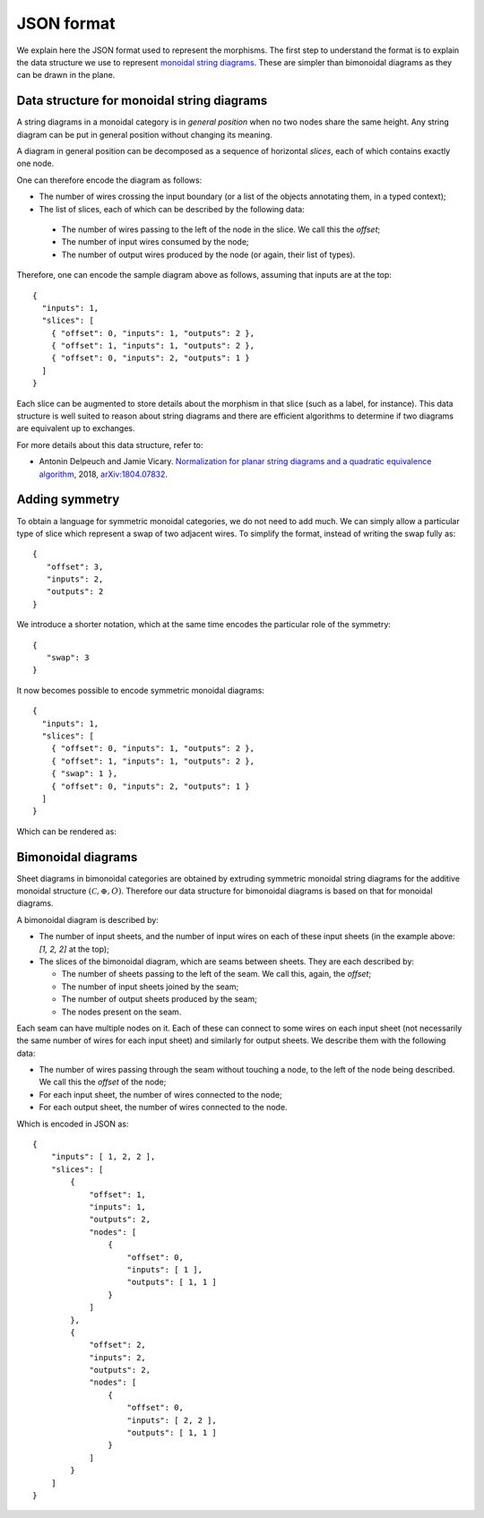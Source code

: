 .. _page-json_format:

.. highlight:: JSON

JSON format
===========

We explain here the JSON format used to represent the morphisms.
The first step to understand the format is to explain the data
structure we use to represent `monoidal string diagrams <https://en.wikipedia.org/wiki/String_diagram>`_.
These are  simpler than bimonoidal diagrams as they can be drawn in the plane.

Data structure for monoidal string diagrams
-------------------------------------------

A string diagrams in a monoidal category is in *general position* when no two nodes share the same height.
Any string diagram can be put in general position without changing its meaning.

A diagram in general position can be decomposed as a sequence of horizontal *slices*, each of which
contains exactly one node.

.. image:: monoidal_diagram.svg
    :align: center

One can therefore encode the diagram as follows:

* The number of wires crossing the input boundary (or a list of the objects annotating them, in a typed context);
* The list of slices, each of which can be described by the following data:

 + The number of wires passing to the left of the node in the slice. We call this the *offset*;
 + The number of input wires consumed by the node;
 + The number of output wires produced by the node (or again, their list of types).

Therefore, one can encode the sample diagram above as follows, assuming that inputs are at the top::

   {
     "inputs": 1,
     "slices": [
       { "offset": 0, "inputs": 1, "outputs": 2 },
       { "offset": 1, "inputs": 1, "outputs": 2 },
       { "offset": 0, "inputs": 2, "outputs": 1 }
     ]
   }

Each slice can be augmented to store details about the morphism in that slice (such as a label, for instance).
This data structure is well suited to reason about string diagrams and there are efficient algorithms to determine
if two diagrams are equivalent up to exchanges.

For more details about this data structure, refer to:

* Antonin Delpeuch and Jamie Vicary. `Normalization for planar string diagrams and a quadratic equivalence algorithm <https://arxiv.org/pdf/1804.07832.pdf>`_, 2018, `arXiv:1804.07832 <https://arxiv.org/abs/1804.07832>`_.

Adding symmetry
---------------

To obtain a language for symmetric monoidal categories, we do not need to add much.
We can simply allow a particular type of slice which represent a swap of two adjacent wires.
To simplify the format, instead of writing the swap fully as::

   {
      "offset": 3,
      "inputs": 2,
      "outputs": 2
   }

We introduce a shorter notation, which at the same time encodes the particular role of the symmetry::

   {
      "swap": 3
   }

It now becomes possible to encode symmetric monoidal diagrams::

   {
     "inputs": 1,
     "slices": [
       { "offset": 0, "inputs": 1, "outputs": 2 },
       { "offset": 1, "inputs": 1, "outputs": 2 },
       { "swap": 1 },
       { "offset": 0, "inputs": 2, "outputs": 1 }
     ]
   }

Which can be rendered as:

.. image:: symmetric_monoidal_diagram.svg
    :align: center

Bimonoidal diagrams
-------------------

Sheet diagrams in bimonoidal categories are obtained by extruding symmetric monoidal string diagrams for
the additive monoidal structure :math:`(\mathcal{C}, \oplus, O)`.
Therefore our data structure for bimonoidal diagrams is based on that for monoidal diagrams.

.. image:: sheet_diagram.svg
    :align: center

A bimonoidal diagram is described by:

* The number of input sheets, and the number of input wires on each of these input sheets (in the example above: `[1, 2, 2]` at the top);
* The slices of the bimonoidal diagram, which are seams between sheets. They are each described by:

  + The number of sheets passing to the left of the seam. We call this, again, the *offset*;
  + The number of input sheets joined by the seam;
  + The number of output sheets produced by the seam;
  + The nodes present on the seam.

Each seam can have multiple nodes on it. Each of these can connect to some wires on each input sheet
(not necessarily the same number of wires for each input sheet) and similarly for output sheets.
We describe them with the following data:

* The number of wires passing through the seam without touching a node, to the left of the node being
  described. We call this the *offset* of the node;
* For each input sheet, the number of wires connected to the node;
* For each output sheet, the number of wires connected to the node.

Which is encoded in JSON as::

    {
        "inputs": [ 1, 2, 2 ],
        "slices": [
            {
                "offset": 1,
                "inputs": 1,
                "outputs": 2,
                "nodes": [
                    {
                        "offset": 0,
                        "inputs": [ 1 ],
                        "outputs": [ 1, 1 ]
                    }
                ]
            },
            {
                "offset": 2,
                "inputs": 2,
                "outputs": 2,
                "nodes": [
                    {
                        "offset": 0,
                        "inputs": [ 2, 2 ],
                        "outputs": [ 1, 1 ]
                    }
                ]
            }
        ]
    }
